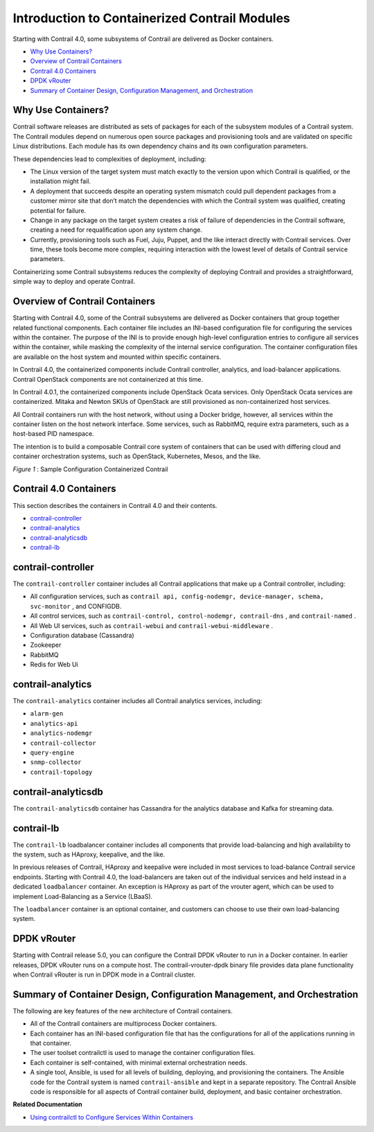 .. This work is licensed under the Creative Commons Attribution 4.0 International License.
.. To view a copy of this license, visit http://creativecommons.org/licenses/by/4.0/ or send a letter to Creative Commons, PO Box 1866, Mountain View, CA 94042, USA.

==============================================
Introduction to Containerized Contrail Modules
==============================================

Starting with Contrail 4.0, some subsystems of Contrail are delivered as Docker containers.



-  `Why Use Containers?`_ 


-  `Overview of Contrail Containers`_ 


-  `Contrail 4.0 Containers`_ 


-  `DPDK vRouter`_ 


-  `Summary of Container Design, Configuration Management, and Orchestration`_ 




Why Use Containers?
-------------------

Contrail software releases are distributed as sets of packages for each of the subsystem modules of a Contrail system. The Contrail modules depend on numerous open source packages and provisioning tools and are validated on specific Linux distributions. Each module has its own dependency chains and its own configuration parameters.

These dependencies lead to complexities of deployment, including:

- The Linux version of the target system must match exactly to the version upon which Contrail is qualified, or the installation might fail.


- A deployment that succeeds despite an operating system mismatch could pull dependent packages from a customer mirror site that don’t match the dependencies with which the Contrail system was qualified, creating potential for failure.


- Change in any package on the target system creates a risk of failure of dependencies in the Contrail software, creating a need for requalification upon any system change.


- Currently, provisioning tools such as Fuel, Juju, Puppet, and the like interact directly with Contrail services. Over time, these tools become more complex, requiring interaction with the lowest level of details of Contrail service parameters.


Containerizing some Contrail subsystems reduces the complexity of deploying Contrail and provides a straightforward, simple way to deploy and operate Contrail.



Overview of Contrail Containers
-------------------------------

Starting with Contrail 4.0, some of the Contrail subsystems are delivered as Docker containers that group together related functional components. Each container file includes an INI-based configuration file for configuring the services within the container. The purpose of the INI is to provide enough high-level configuration entries to configure all services within the container, while masking the complexity of the internal service configuration. The container configuration files are available on the host system and mounted within specific containers.

In Contrail 4.0, the containerized components include Contrail controller, analytics, and load-balancer applications. Contrail OpenStack components are not containerized at this time.

In Contrail 4.0.1, the containerized components include OpenStack Ocata services. Only OpenStack Ocata services are containerized. Mitaka and Newton SKUs of OpenStack are still provisioned as non-containerized host services.

All Contrail containers run with the host network, without using a Docker bridge, however, all services within the container listen on the host network interface. Some services, such as RabbitMQ, require extra parameters, such as a host-based PID namespace.

The intention is to build a composable Contrail core system of containers that can be used with differing cloud and container orchestration systems, such as OpenStack, Kubernetes, Mesos, and the like.

.. _Figure 1: 

.. _Figure 1\:\ Sample Configuration Containerized Contrail:

*Figure 1* : Sample Configuration Containerized Contrail

.. figure:: s019890.gif



Contrail 4.0 Containers
-----------------------

This section describes the containers in Contrail 4.0 and their contents.

-  `contrail-controller`_ 


-  `contrail-analytics`_ 


-  `contrail-analyticsdb`_ 


-  `contrail-lb`_ 




contrail-controller
-------------------

The ``contrail-controller`` container includes all Contrail applications that make up a Contrail controller, including:

- All configuration services, such as ``contrail api, config-nodemgr, device-manager, schema, svc-monitor`` , and CONFIGDB.


- All control services, such as ``contrail-control, control-nodemgr, contrail-dns`` , and ``contrail-named`` .


- All Web UI services, such as ``contrail-webui`` and ``contrail-webui-middleware`` .


- Configuration database (Cassandra)


- Zookeeper


- RabbitMQ


- Redis for Web Ui




contrail-analytics
------------------

The ``contrail-analytics`` container includes all Contrail analytics services, including:

-  ``alarm-gen`` 


-  ``analytics-api`` 


-  ``analytics-nodemgr`` 


-  ``contrail-collector`` 


-  ``query-engine``  


-  ``snmp-collector`` 


-  ``contrail-topology`` 




contrail-analyticsdb
--------------------

The ``contrail-analyticsdb`` container has Cassandra for the analytics database and Kafka for streaming data.



contrail-lb
-----------

The ``contrail-lb`` loadbalancer container includes all components that provide load-balancing and high availability to the system, such as HAproxy, keepalive, and the like.

In previous releases of Contrail, HAproxy and keepalive were included in most services to load-balance Contrail service endpoints. Starting with Contrail 4.0, the load-balancers are taken out of the individual services and held instead in a dedicated ``loadbalancer`` container. An exception is HAproxy as part of the vrouter agent, which can be used to implement Load-Balancing as a Service (LBaaS).

The ``loadbalancer`` container is an optional container, and customers can choose to use their own load-balancing system.



DPDK vRouter
------------

Starting with Contrail release 5.0, you can configure the Contrail DPDK vRouter to run in a Docker container. In earlier releases, DPDK vRouter runs on a compute host. The contrail-vrouter-dpdk binary file provides data plane functionality when Contrail vRouter is run in DPDK mode in a Contrail cluster.



Summary of Container Design, Configuration Management, and Orchestration
------------------------------------------------------------------------

The following are key features of the new architecture of Contrail containers.

- All of the Contrail containers are multiprocess Docker containers.


- Each container has an INI-based configuration file that has the configurations for all of the applications running in that container.


- The user toolset contrailctl is used to manage the container configuration files.


- Each container is self-contained, with minimal external orchestration needs.


- A single tool, Ansible, is used for all levels of building, deploying, and provisioning the containers. The Ansible code for the Contrail system is named ``contrail-ansible`` and kept in a separate repository. The Contrail Ansible code is responsible for all aspects of Contrail container build, deployment, and basic container orchestration.


**Related Documentation**

-  `Using contrailctl to Configure Services Within Containers`_ 

.. _Using contrailctl to Configure Services Within Containers: contrailctl.html

